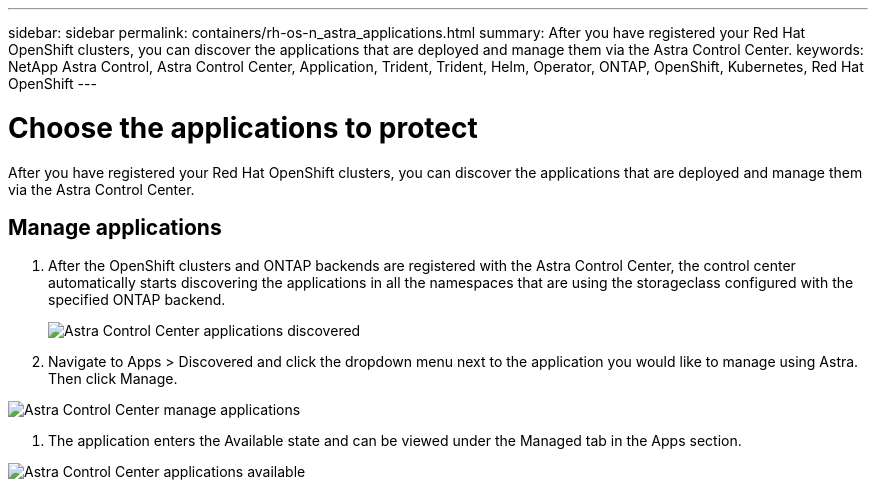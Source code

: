 ---
sidebar: sidebar
permalink: containers/rh-os-n_astra_applications.html
summary: After you have registered your Red Hat OpenShift clusters, you can discover the applications that are deployed and manage them via the Astra Control Center.
keywords: NetApp Astra Control, Astra Control Center, Application, Trident, Trident, Helm, Operator, ONTAP, OpenShift, Kubernetes, Red Hat OpenShift
---

= Choose the applications to protect
:hardbreaks:
:nofooter:
:icons: font
:linkattrs:
:imagesdir: ../media/

[.lead]
After you have registered your Red Hat OpenShift clusters, you can discover the applications that are deployed and manage them via the Astra Control Center.

== Manage applications

.	After the OpenShift clusters and ONTAP backends are registered with the Astra Control Center, the control center automatically starts discovering the applications in all the namespaces that are using the storageclass configured with the specified ONTAP backend.
+

image:redhat_openshift_image98.jpg[Astra Control Center applications discovered]

.	Navigate to Apps > Discovered and click the dropdown menu next to the application you would like to manage using Astra. Then click Manage.

image:redhat_openshift_image99.jpg[Astra Control Center manage applications]

. The application enters the Available state and can be viewed under the Managed tab in the Apps section.

image:redhat_openshift_image100.jpg[Astra Control Center applications available]
